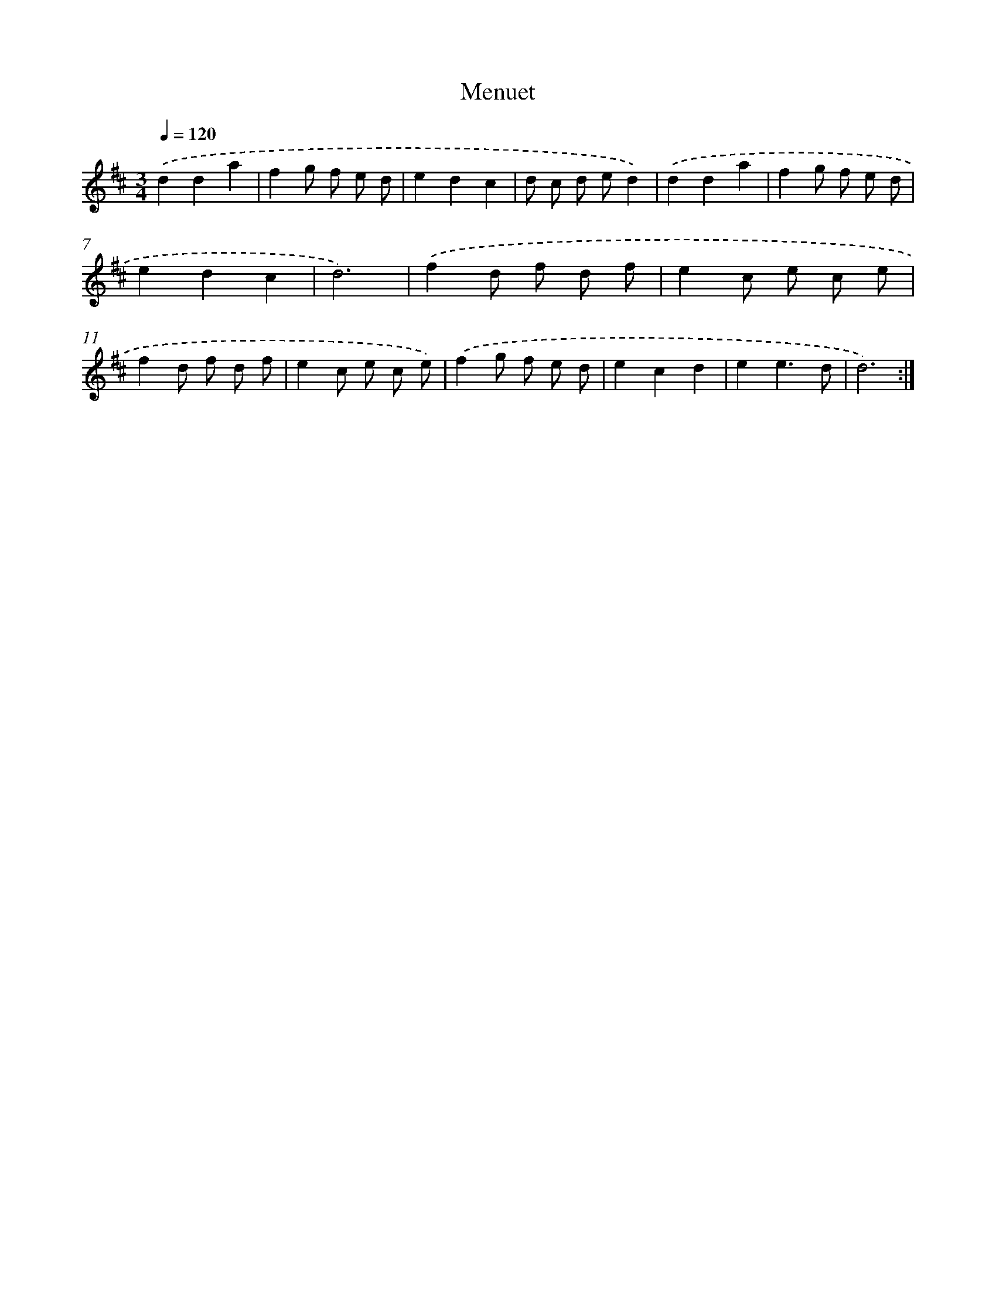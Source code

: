 X: 15807
T: Menuet
%%abc-version 2.0
%%abcx-abcm2ps-target-version 5.9.1 (29 Sep 2008)
%%abc-creator hum2abc beta
%%abcx-conversion-date 2018/11/01 14:37:57
%%humdrum-veritas 3081884622
%%humdrum-veritas-data 1024870164
%%continueall 1
%%barnumbers 0
L: 1/8
M: 3/4
Q: 1/4=120
K: D clef=treble
.('d2d2a2 |
f2g f e d |
e2d2c2 |
d c d ed2) |
.('d2d2a2 |
f2g f e d |
e2d2c2 |
d6) |
.('f2d f d f |
e2c e c e |
f2d f d f |
e2c e c e) |
.('f2g f e d |
e2c2d2 |
e2e3d |
d6) :|]
